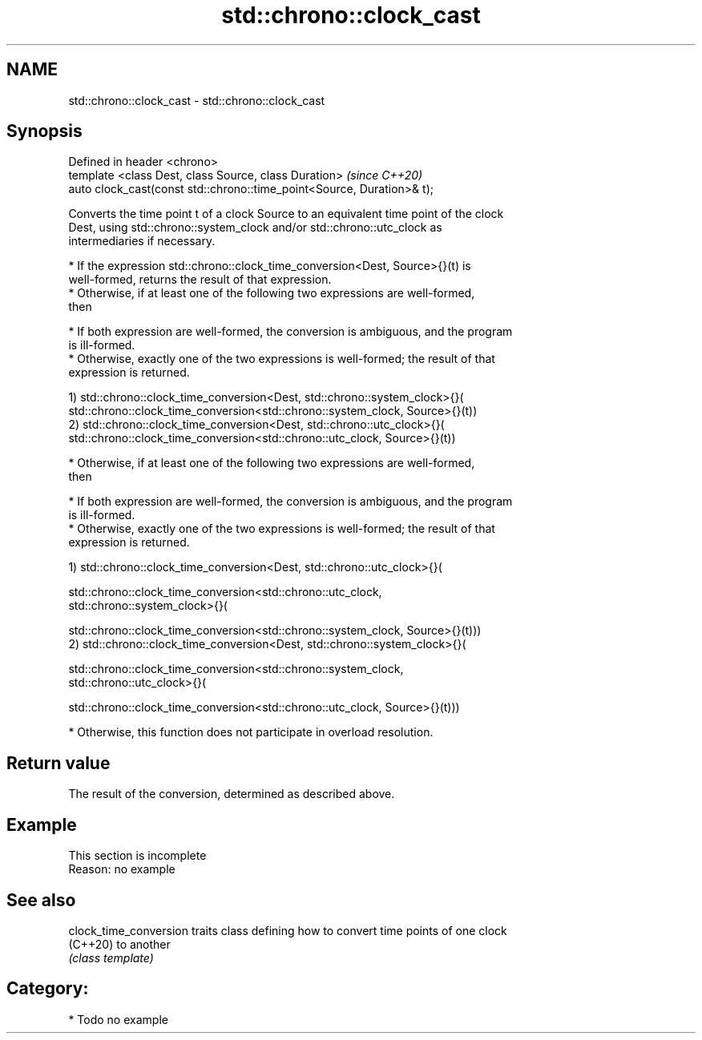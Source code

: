 .TH std::chrono::clock_cast 3 "2021.11.17" "http://cppreference.com" "C++ Standard Libary"
.SH NAME
std::chrono::clock_cast \- std::chrono::clock_cast

.SH Synopsis
   Defined in header <chrono>
   template <class Dest, class Source, class Duration>                   \fI(since C++20)\fP
   auto clock_cast(const std::chrono::time_point<Source, Duration>& t);

   Converts the time point t of a clock Source to an equivalent time point of the clock
   Dest, using std::chrono::system_clock and/or std::chrono::utc_clock as
   intermediaries if necessary.

     * If the expression std::chrono::clock_time_conversion<Dest, Source>{}(t) is
       well-formed, returns the result of that expression.
     * Otherwise, if at least one of the following two expressions are well-formed,
       then

     * If both expression are well-formed, the conversion is ambiguous, and the program
       is ill-formed.
     * Otherwise, exactly one of the two expressions is well-formed; the result of that
       expression is returned.

   1) std::chrono::clock_time_conversion<Dest, std::chrono::system_clock>{}(
       std::chrono::clock_time_conversion<std::chrono::system_clock, Source>{}(t))
   2) std::chrono::clock_time_conversion<Dest, std::chrono::utc_clock>{}(
       std::chrono::clock_time_conversion<std::chrono::utc_clock, Source>{}(t))

     * Otherwise, if at least one of the following two expressions are well-formed,
       then

     * If both expression are well-formed, the conversion is ambiguous, and the program
       is ill-formed.
     * Otherwise, exactly one of the two expressions is well-formed; the result of that
       expression is returned.

   1) std::chrono::clock_time_conversion<Dest, std::chrono::utc_clock>{}(

       std::chrono::clock_time_conversion<std::chrono::utc_clock,
   std::chrono::system_clock>{}(

           std::chrono::clock_time_conversion<std::chrono::system_clock, Source>{}(t)))
   2) std::chrono::clock_time_conversion<Dest, std::chrono::system_clock>{}(

       std::chrono::clock_time_conversion<std::chrono::system_clock,
   std::chrono::utc_clock>{}(

           std::chrono::clock_time_conversion<std::chrono::utc_clock, Source>{}(t)))

     * Otherwise, this function does not participate in overload resolution.

.SH Return value

   The result of the conversion, determined as described above.

.SH Example

    This section is incomplete
    Reason: no example

.SH See also

   clock_time_conversion traits class defining how to convert time points of one clock
   (C++20)               to another
                         \fI(class template)\fP

.SH Category:

     * Todo no example
